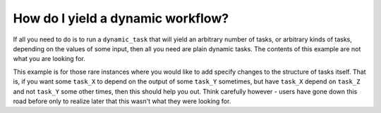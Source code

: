 .. _recipe-2:

############################################
How do I yield a dynamic workflow?
############################################

If all you need to do is to run a ``dynamic_task`` that will yield an arbitrary number of tasks, or arbitrary kinds of tasks, depending on the values of some input, then all you need are plain dynamic tasks. The contents of this example are not what you are looking for.

This example is for those rare instances where you would like to add specify changes to the structure of tasks itself. That is, if you want some ``task_X`` to depend on the output of some ``task_Y`` sometimes, but have ``task_X`` depend on ``task_Z`` and not ``task_Y`` some other times, then this should help you out. Think carefully however - users have gone down this road before only to realize later that this wasn't what they were looking for.


